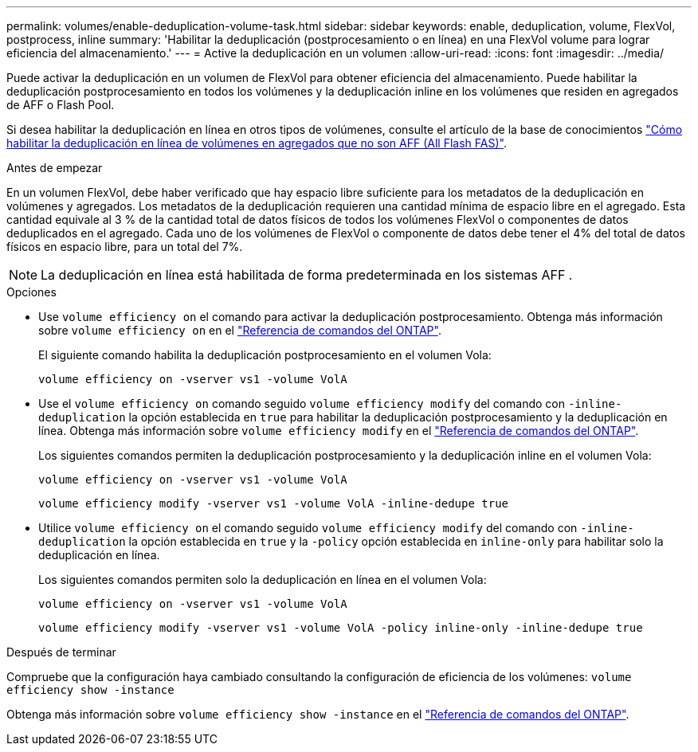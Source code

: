 ---
permalink: volumes/enable-deduplication-volume-task.html 
sidebar: sidebar 
keywords: enable, deduplication, volume, FlexVol, postprocess, inline 
summary: 'Habilitar la deduplicación (postprocesamiento o en línea) en una FlexVol volume para lograr eficiencia del almacenamiento.' 
---
= Active la deduplicación en un volumen
:allow-uri-read: 
:icons: font
:imagesdir: ../media/


[role="lead"]
Puede activar la deduplicación en un volumen de FlexVol para obtener eficiencia del almacenamiento. Puede habilitar la deduplicación postprocesamiento en todos los volúmenes y la deduplicación inline en los volúmenes que residen en agregados de AFF o Flash Pool.

Si desea habilitar la deduplicación en línea en otros tipos de volúmenes, consulte el artículo de la base de conocimientos link:https://kb.netapp.com/Advice_and_Troubleshooting/Data_Storage_Software/ONTAP_OS/How_to_enable_volume_inline_deduplication_on_Non-AFF_(All_Flash_FAS)_aggregates["Cómo habilitar la deduplicación en línea de volúmenes en agregados que no son AFF (All Flash FAS)"^].

.Antes de empezar
En un volumen FlexVol, debe haber verificado que hay espacio libre suficiente para los metadatos de la deduplicación en volúmenes y agregados. Los metadatos de la deduplicación requieren una cantidad mínima de espacio libre en el agregado. Esta cantidad equivale al 3 % de la cantidad total de datos físicos de todos los volúmenes FlexVol o componentes de datos deduplicados en el agregado. Cada uno de los volúmenes de FlexVol o componente de datos debe tener el 4% del total de datos físicos en espacio libre, para un total del 7%.

[NOTE]
====
La deduplicación en línea está habilitada de forma predeterminada en los sistemas AFF .

====
.Opciones
* Use `volume efficiency on` el comando para activar la deduplicación postprocesamiento. Obtenga más información sobre `volume efficiency on` en el link:https://docs.netapp.com/us-en/ontap-cli/volume-efficiency-on.html["Referencia de comandos del ONTAP"^].
+
El siguiente comando habilita la deduplicación postprocesamiento en el volumen Vola:

+
`volume efficiency on -vserver vs1 -volume VolA`

* Use el `volume efficiency on` comando seguido `volume efficiency modify` del comando con `-inline-deduplication` la opción establecida en `true` para habilitar la deduplicación postprocesamiento y la deduplicación en línea. Obtenga más información sobre `volume efficiency modify` en el link:https://docs.netapp.com/us-en/ontap-cli/volume-efficiency-modify.html["Referencia de comandos del ONTAP"^].
+
Los siguientes comandos permiten la deduplicación postprocesamiento y la deduplicación inline en el volumen Vola:

+
`volume efficiency on -vserver vs1 -volume VolA`

+
`volume efficiency modify -vserver vs1 -volume VolA -inline-dedupe true`

* Utilice `volume efficiency on` el comando seguido `volume efficiency modify` del comando con `-inline-deduplication` la opción establecida en `true` y la `-policy` opción establecida en `inline-only` para habilitar solo la deduplicación en línea.
+
Los siguientes comandos permiten solo la deduplicación en línea en el volumen Vola:

+
`volume efficiency on -vserver vs1 -volume VolA`

+
`volume efficiency modify -vserver vs1 -volume VolA -policy inline-only -inline-dedupe true`



.Después de terminar
Compruebe que la configuración haya cambiado consultando la configuración de eficiencia de los volúmenes:
`volume efficiency show -instance`

Obtenga más información sobre `volume efficiency show -instance` en el link:https://docs.netapp.com/us-en/ontap-cli/volume-efficiency-show.html["Referencia de comandos del ONTAP"^].
